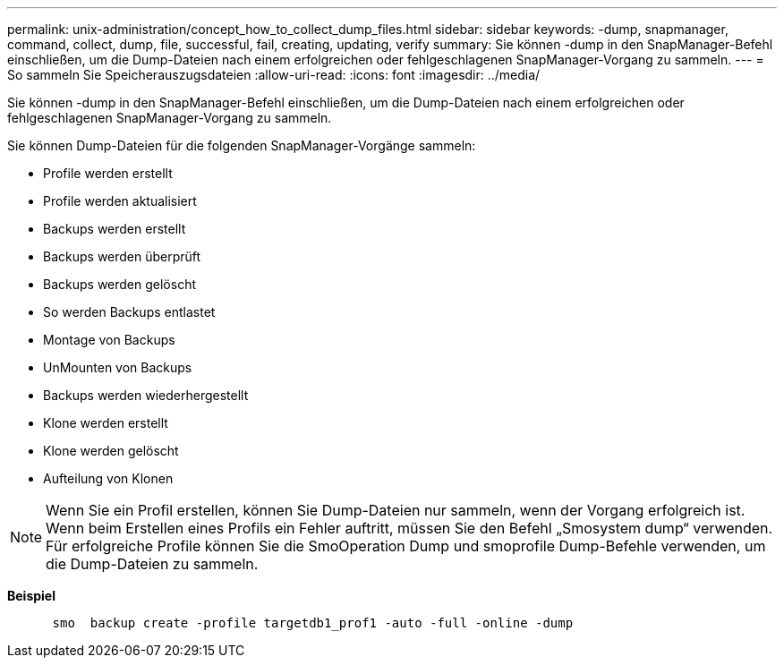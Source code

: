 ---
permalink: unix-administration/concept_how_to_collect_dump_files.html 
sidebar: sidebar 
keywords: -dump, snapmanager, command, collect, dump, file, successful, fail, creating, updating, verify 
summary: Sie können -dump in den SnapManager-Befehl einschließen, um die Dump-Dateien nach einem erfolgreichen oder fehlgeschlagenen SnapManager-Vorgang zu sammeln. 
---
= So sammeln Sie Speicherauszugsdateien
:allow-uri-read: 
:icons: font
:imagesdir: ../media/


[role="lead"]
Sie können -dump in den SnapManager-Befehl einschließen, um die Dump-Dateien nach einem erfolgreichen oder fehlgeschlagenen SnapManager-Vorgang zu sammeln.

Sie können Dump-Dateien für die folgenden SnapManager-Vorgänge sammeln:

* Profile werden erstellt
* Profile werden aktualisiert
* Backups werden erstellt
* Backups werden überprüft
* Backups werden gelöscht
* So werden Backups entlastet
* Montage von Backups
* UnMounten von Backups
* Backups werden wiederhergestellt
* Klone werden erstellt
* Klone werden gelöscht
* Aufteilung von Klonen



NOTE: Wenn Sie ein Profil erstellen, können Sie Dump-Dateien nur sammeln, wenn der Vorgang erfolgreich ist. Wenn beim Erstellen eines Profils ein Fehler auftritt, müssen Sie den Befehl „Smosystem dump“ verwenden. Für erfolgreiche Profile können Sie die SmoOperation Dump und smoprofile Dump-Befehle verwenden, um die Dump-Dateien zu sammeln.

*Beispiel*

[listing]
----

      smo  backup create -profile targetdb1_prof1 -auto -full -online -dump
----